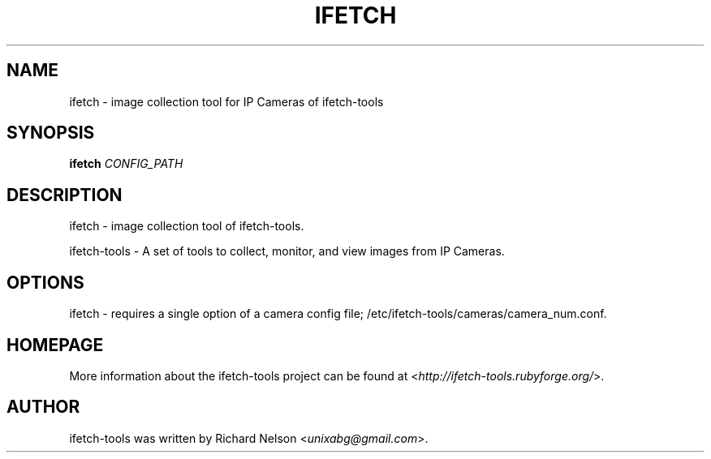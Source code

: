 .TH IFETCH 1 2010\-05\-25 0.15.16 ifetch\-tools

.SH NAME
ifetch \- image collection tool for IP Cameras of ifetch\-tools

.SH SYNOPSIS
\fBifetch\fR \fICONFIG_PATH\fR

.SH DESCRIPTION
ifetch \- image collection tool of ifetch\-tools.
.PP
ifetch\-tools \- A set of tools to collect, monitor, and view images from IP Cameras.

.SH OPTIONS
ifetch \- requires a single option of a camera config file; /etc/ifetch-tools/cameras/camera_num.conf.

.SH HOMEPAGE
More information about the ifetch-tools project can be found at <\fIhttp://ifetch-tools.rubyforge.org/\fR>.

.SH AUTHOR
ifetch-tools was written by Richard Nelson <\fIunixabg@gmail.com\fR>.
